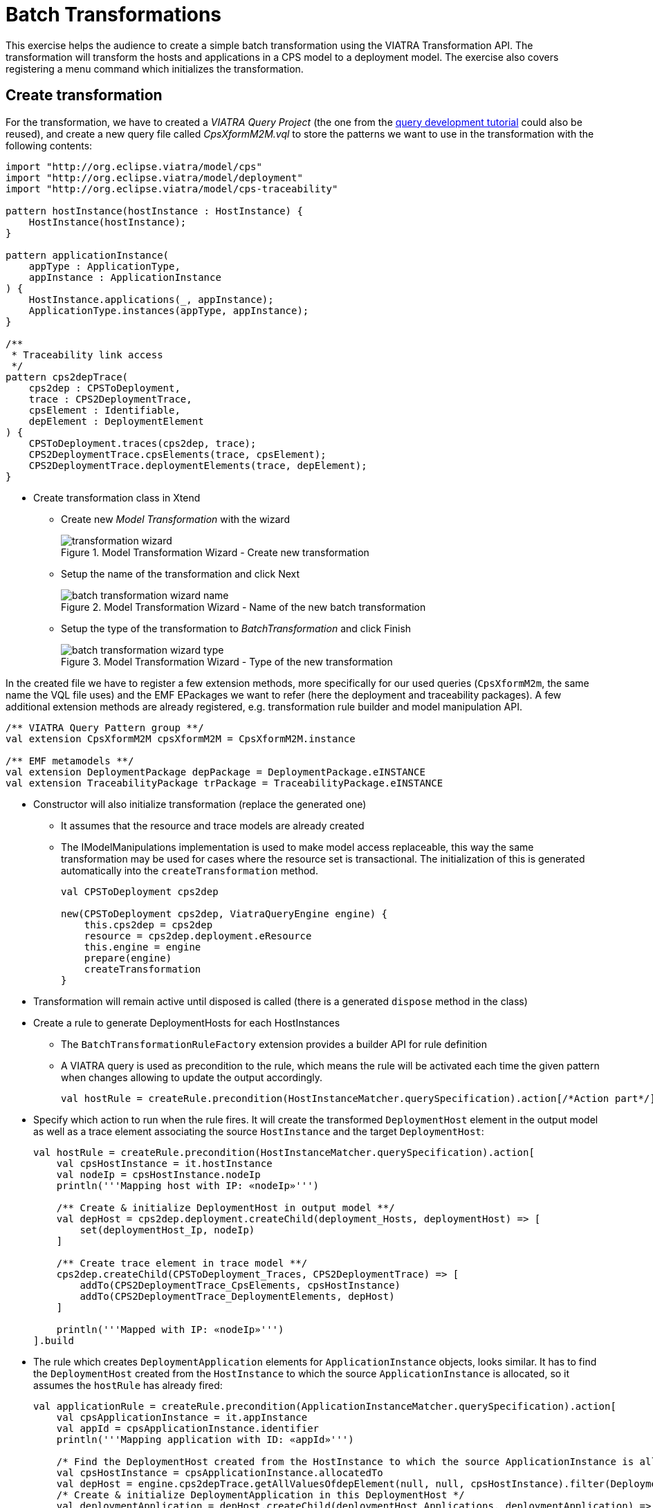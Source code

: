 = Batch Transformations
ifdef::env-github,env-browser[:outfilesuffix: .adoc]
ifndef::rootdir[:rootdir: ./]
:imagesdir: {rootdir}

This exercise helps the audience to create a simple batch transformation using the VIATRA Transformation API.
The transformation will transform the hosts and applications in a CPS model to a deployment model.
The exercise also covers registering a menu command which initializes the transformation.

== Create transformation

For the transformation, we have to created a _VIATRA Query Project_ (the one from the <<_query_development,query development tutorial>> could also be reused), and create a new query file called _CpsXformM2M.vql_ to store the patterns we want to use in the transformation with the following contents:

[[bmt-queries]]
[source,vql]
----
import "http://org.eclipse.viatra/model/cps"
import "http://org.eclipse.viatra/model/deployment"
import "http://org.eclipse.viatra/model/cps-traceability"

pattern hostInstance(hostInstance : HostInstance) {
    HostInstance(hostInstance);
}

pattern applicationInstance(
    appType : ApplicationType,
    appInstance : ApplicationInstance
) {
    HostInstance.applications(_, appInstance);
    ApplicationType.instances(appType, appInstance);
}

/**
 * Traceability link access
 */
pattern cps2depTrace(
    cps2dep : CPSToDeployment,
    trace : CPS2DeploymentTrace,
    cpsElement : Identifiable,
    depElement : DeploymentElement
) {
    CPSToDeployment.traces(cps2dep, trace);
    CPS2DeploymentTrace.cpsElements(trace, cpsElement);
    CPS2DeploymentTrace.deploymentElements(trace, depElement);
}
----

* Create transformation class in Xtend
** Create new _Model Transformation_ with the wizard
+
.Model Transformation Wizard - Create new transformation
image::transformation_wizard.png[]

** Setup the name of the transformation and click Next
+
.Model Transformation Wizard - Name of the new batch transformation
image::batch_transformation_wizard_name.png[]

** Setup the type of the transformation to _BatchTransformation_ and click Finish
+
.Model Transformation Wizard - Type of the new transformation
image::batch_transformation_wizard_type.png[]

In the created file we have to register a few extension methods, more specifically for our used queries (```CpsXformM2m```, the same name the VQL file uses) and the EMF EPackages we want to refer (here the deployment and traceability packages). A few additional extension methods are already registered, e.g. transformation rule builder and model manipulation API.

[[bmt-codeextensions]]
[source,java]
----
/** VIATRA Query Pattern group **/
val extension CpsXformM2M cpsXformM2M = CpsXformM2M.instance

/** EMF metamodels **/
val extension DeploymentPackage depPackage = DeploymentPackage.eINSTANCE
val extension TraceabilityPackage trPackage = TraceabilityPackage.eINSTANCE
----

* Constructor will also initialize transformation (replace the generated one)
** It assumes that the resource and trace models are already created
** The IModelManipulations implementation is used to make model access replaceable, this way the same transformation may be used for cases where the resource set is transactional. The initialization of this is generated automatically into the `createTransformation` method.
+
[[bmt-init]]
[source,java]
----
val CPSToDeployment cps2dep

new(CPSToDeployment cps2dep, ViatraQueryEngine engine) {
    this.cps2dep = cps2dep
    resource = cps2dep.deployment.eResource
    this.engine = engine
    prepare(engine)
    createTransformation
}
----

* Transformation will remain active until disposed is called (there is a generated `dispose` method in the class)
* Create a rule to generate DeploymentHosts for each HostInstances
** The `BatchTransformationRuleFactory` extension provides a builder API for rule definition
** A VIATRA query is used as precondition to the rule, which means the rule will be activated each time the given pattern when changes allowing to update the output accordingly.
+
[[bmt-rule-structure]]
[source,java]
----
val hostRule = createRule.precondition(HostInstanceMatcher.querySpecification).action[/*Action part*/].build
----

* Specify which action to run when the rule fires. It will create the transformed `DeploymentHost` element in the output model as well as a trace element associating the source `HostInstance` and the target `DeploymentHost`:
+
[[bmt-hostrule]]
[source,java]
----
val hostRule = createRule.precondition(HostInstanceMatcher.querySpecification).action[
    val cpsHostInstance = it.hostInstance
    val nodeIp = cpsHostInstance.nodeIp
    println('''Mapping host with IP: «nodeIp»''')

    /** Create & initialize DeploymentHost in output model **/
    val depHost = cps2dep.deployment.createChild(deployment_Hosts, deploymentHost) => [
        set(deploymentHost_Ip, nodeIp)
    ]

    /** Create trace element in trace model **/
    cps2dep.createChild(CPSToDeployment_Traces, CPS2DeploymentTrace) => [
        addTo(CPS2DeploymentTrace_CpsElements, cpsHostInstance)
        addTo(CPS2DeploymentTrace_DeploymentElements, depHost)
    ]

    println('''Mapped with IP: «nodeIp»''')
].build
----

* The rule which creates `DeploymentApplication` elements for `ApplicationInstance` objects, looks similar. It has to find the `DeploymentHost` created from the `HostInstance` to which the source `ApplicationInstance` is allocated, so it assumes the `hostRule` has already fired:
+
[[bmt-apprule]]
[source,java]
----
val applicationRule = createRule.precondition(ApplicationInstanceMatcher.querySpecification).action[
    val cpsApplicationInstance = it.appInstance
    val appId = cpsApplicationInstance.identifier
    println('''Mapping application with ID: «appId»''')

    /* Find the DeploymentHost created from the HostInstance to which the source ApplicationInstance is allocated */
    val cpsHostInstance = cpsApplicationInstance.allocatedTo
    val depHost = engine.cps2depTrace.getAllValuesOfdepElement(null, null, cpsHostInstance).filter(DeploymentHost).head
    /* Create & initialize DeploymentApplication in this DeploymentHost */
    val deploymentApplication = depHost.createChild(deploymentHost_Applications, deploymentApplication) => [
        set(deploymentApplication_Id, appId)
    ]

    /* Create trace element in trace model */
    cps2dep.createChild(CPSToDeployment_Traces, CPS2DeploymentTrace) => [
        addTo(CPS2DeploymentTrace_CpsElements, cpsApplicationInstance)
        addTo(CPS2DeploymentTrace_DeploymentElements, deploymentApplication)
    ]

    println('''Mapped application with ID: «appId»''')
].build
----

* Implement the method which performs the transformation using the rules defined above:
** Since we are using the non-incremental (the whole model is always retransformed on model changes), the output and trace models are to be cleared before the any rule can fire
** Pay attention to fire the rules in the proper order
+
[[bme-execute]]
[source,java]
----
def execute() {
    println('''Executing transformation on: Cyber-physical system: «cps2dep.cps.identifier»''')
    /* Clear output & trace model for batch transformation**/
    cps2dep.deployment.hosts.clear
    cps2dep.traces.clear
    /* Fire transformation rules**/
    hostRule.fireAllCurrent
    applicationRule.fireAllCurrent
}
----

== Create a menu command to execute the transformation

* Create a UI plugin with the following additional dependencies:
+
[[bmt-ui-dependencies]]
[source,java]
----
org.eclipse.ui,
com.incquerylabs.course.cps.viatra.batch;bundle-version="0.1.0",
org.eclipse.viatra.examples.cps.traceability;bundle-version="0.1.0",
org.eclipse.viatra.query.runtime;bundle-version="1.2.0"
----

* Create handler implementation:
+
[[bmt-handler]]
[source,java]
.TransformHandler.java
----
public class TransformHandler extends AbstractHandler implements IHandler {

    ViatraQueryEngine engine;
    CPS2DeploymentTransformationViatra transformation;

    @Override
    public Object execute(ExecutionEvent event) throws ExecutionException {
        IStructuredSelection selection =
            (IStructuredSelection) HandlerUtil.getCurrentSelection(event);

        CPSToDeployment tracemodel =
            (CPSToDeployment) selection.getFirstElement();

        if (engine == null){
            try {
                engine = ViatraQueryEngine.on(
                            new EMFScope(
                                tracemodel.eResource().getResourceSet()));
                transformation = new CPS2DeploymentTransformationViatra(tracemodel,
                                                                engine);
            } catch (ViatraQueryException e) {
                throw new ExecutionException(e.getMessage(), e);
            }
        }
        transformation.execute();

        return null;
    }

}
----

* Register handler in the context menu of `CPSToDeployment` elements in `plugin.xml`:
+
[[bmt-command]]
[source,xml]
----
<extension point="org.eclipse.ui.commands">
    <command
        defaultHandler="com.incquerylabs.course.cps.viatra.batch.ui.TransformHandler"
        id="com.incquerylabs.course.cps.viatra.batch.ui.command"
        name="Transform">
    </command>
</extension>
<extension point="org.eclipse.ui.menus">
    <menuContribution allPopups="false"
            locationURI="popup:org.eclipse.ui.popup.any?after=additions">
        <command commandId="com.incquerylabs.course.cps.viatra.batch.ui.command"
                style="push">
            <visibleWhen checkEnabled="false">
                <with variable="selection">
                    <count value="1">
                    </count>
                    <iterate>
                        <adapt type="org.eclipse.viatra.examples.cps.traceability.CPSToDeployment">
                        </adapt>
                    </iterate>
                </with>
            </visibleWhen>
        </command>
    </menuContribution>
</extension>
----

== Execute the transformation

* Launch _Eclipse Application_
* Create a generic resource project
* Copy a `.cyberphysicalsystem` resource in it if you already have one, or create a new _CaberPhysicalSystem Model_
+
.Project with a .cyberphysicalsystem resource
image::viatraIncr_example1.png[]

* Create a Deployment model
** Root element shall be _Deployment_
+
.New Deployment Model
image::viatraIncr_example2.png[]

* Create a Traceability model
** Root element shall be _CPS To Deployment_
+
.New Traceability Model
image::viatraIncr_example3.png[]

* In the Traceability editor, load both CPS and Deployment models with _Load Resources\..._ in the context menu
+
.Load necessary resources into the Tracebility Model
image::viatraIncr_example4.png[]

* Set CPS and Deployment references of traceability model in the properties view
+
.Set the references of the Traceability Model
image::viatraIncr_example5.png[]

* Create a new _HostType_, _HostInstance_, _ApplicationType_ and _ApplicationInstance_ in the Deployment model

* Execute transformation using the created command (on the context menu of the Traceability model root)
+
.Transformation command in the context menu
image::viatrabatch.png[]

== References

* VIATRA Transformation API: https://wiki.eclipse.org/VIATRA/Transformation/Transformation_API
* Further transformation examples: https://wiki.eclipse.org/VIATRA/Transformation/Examples
